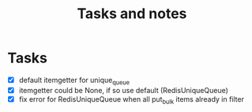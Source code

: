 #+TITLE: Tasks and notes

* Tasks
  - [X] default itemgetter for unique_queue
  - [X] itemgetter could be None, if so use default (RedisUniqueQueue)
  - [X] fix error for RedisUniqueQueue when all put_bulk items already in filter
